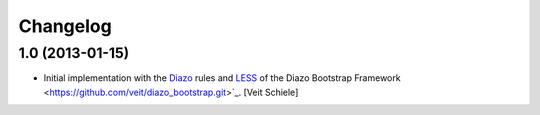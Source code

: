 Changelog
=========

1.0 (2013-01-15)
----------------

- Initial implementation with the `Diazo <http://docs.diazo.org/>`_ rules and
  `LESS <http://lesscss.org/>`_ of the Diazo Bootstrap Framework
  <https://github.com/veit/diazo_bootstrap.git>`_.
  [Veit Schiele]

